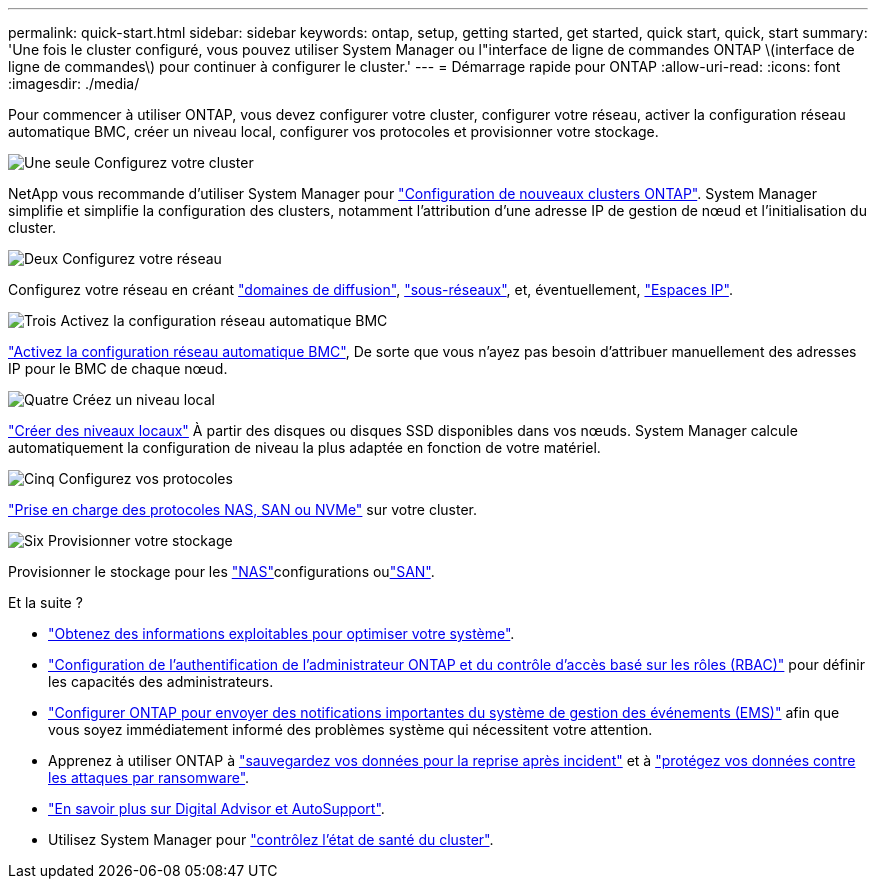 ---
permalink: quick-start.html 
sidebar: sidebar 
keywords: ontap, setup, getting started, get started, quick start, quick, start 
summary: 'Une fois le cluster configuré, vous pouvez utiliser System Manager ou l"interface de ligne de commandes ONTAP \(interface de ligne de commandes\) pour continuer à configurer le cluster.' 
---
= Démarrage rapide pour ONTAP
:allow-uri-read: 
:icons: font
:imagesdir: ./media/


[role="lead"]
Pour commencer à utiliser ONTAP, vous devez configurer votre cluster, configurer votre réseau, activer la configuration réseau automatique BMC, créer un niveau local, configurer vos protocoles et provisionner votre stockage.

.image:https://raw.githubusercontent.com/NetAppDocs/common/main/media/number-1.png["Une seule"] Configurez votre cluster
[role="quick-margin-para"]
NetApp vous recommande d'utiliser System Manager pour link:software_setup/setup-cluster.html["Configuration de nouveaux clusters ONTAP"]. System Manager simplifie et simplifie la configuration des clusters, notamment l'attribution d'une adresse IP de gestion de nœud et l'initialisation du cluster.

.image:https://raw.githubusercontent.com/NetAppDocs/common/main/media/number-2.png["Deux"] Configurez votre réseau
[role="quick-margin-para"]
Configurez votre réseau en créant link:networking/add_broadcast_domain.html["domaines de diffusion"], link:networking/create_a_subnet.html["sous-réseaux"], et, éventuellement, link:networking/create_ipspaces.html["Espaces IP"].

.image:https://raw.githubusercontent.com/NetAppDocs/common/main/media/number-3.png["Trois"] Activez la configuration réseau automatique BMC
[role="quick-margin-para"]
link:system-admin/enable-sp-bmc-automatic-network-config-task.html["Activez la configuration réseau automatique BMC"], De sorte que vous n'ayez pas besoin d'attribuer manuellement des adresses IP pour le BMC de chaque nœud.

.image:https://raw.githubusercontent.com/NetAppDocs/common/main/media/number-4.png["Quatre"] Créez un niveau local
[role="quick-margin-para"]
link:disks-aggregates/create-aggregates-auto-provision-task.html["Créer des niveaux locaux"] À partir des disques ou disques SSD disponibles dans vos nœuds. System Manager calcule automatiquement la configuration de niveau la plus adaptée en fonction de votre matériel.

.image:https://raw.githubusercontent.com/NetAppDocs/common/main/media/number-5.png["Cinq"] Configurez vos protocoles
[role="quick-margin-para"]
link:software_setup/configure-protocols.html["Prise en charge des protocoles NAS, SAN ou NVMe"] sur votre cluster.

.image:https://raw.githubusercontent.com/NetAppDocs/common/main/media/number-6.png["Six"] Provisionner votre stockage
[role="quick-margin-para"]
Provisionner le stockage pour les link:concept_nas_provision_overview.html["NAS"]configurations oulink:san-admin/provision-storage.html["SAN"].

.Et la suite ?
* link:insights-system-optimization-task.html["Obtenez des informations exploitables pour optimiser votre système"].
* link:authentication/index.html["Configuration de l'authentification de l'administrateur ONTAP et du contrôle d'accès basé sur les rôles (RBAC)"] pour définir les capacités des administrateurs.
* link:error-messages//configure-ems-notifications-sm-task.html["Configurer ONTAP pour envoyer des notifications importantes du système de gestion des événements (EMS)"] afin que vous soyez immédiatement informé des problèmes système qui nécessitent votre attention.
* Apprenez à utiliser ONTAP à link:peering/index.html["sauvegardez vos données pour la reprise après incident"] et à link:ransomware-solutions/ransomware-overview.html["protégez vos données contre les attaques par ransomware"].
* link:system-admin/autosupport-active-iq-digital-advisor-concept.html["En savoir plus sur Digital Advisor et AutoSupport"].
* Utilisez System Manager pour link:task_cp_dashboard_tour.html["contrôlez l'état de santé du cluster"].

